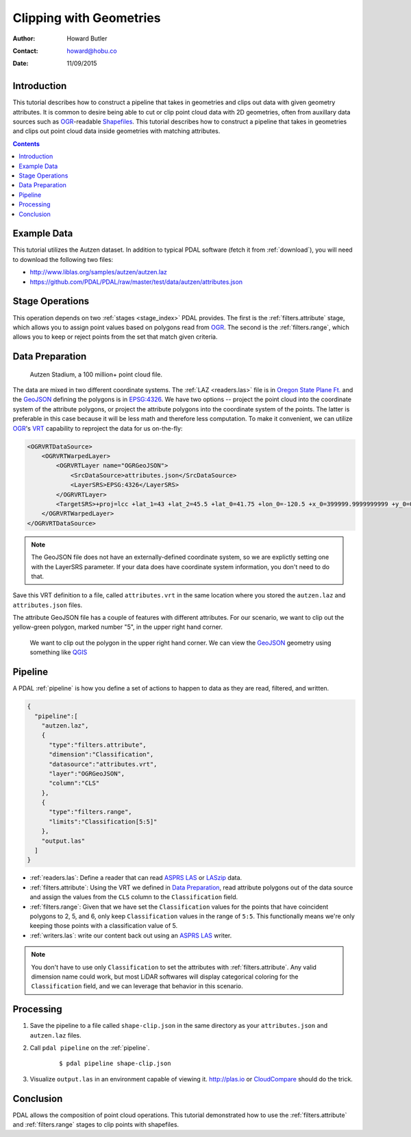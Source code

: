 .. _clipping:

================================================================================
Clipping with Geometries
================================================================================

:Author: Howard Butler
:Contact: howard@hobu.co
:Date: 11/09/2015


Introduction
-------------------------------------------------------------------------------

This tutorial describes how to construct a pipeline that takes in geometries
and clips out data with given geometry attributes.  It is common to desire
being able to cut or clip point cloud data with 2D geometries, often from
auxillary data sources such as `OGR`_-readable `Shapefiles`_.  This tutorial
describes how to construct a pipeline that takes in geometries and clips out
point cloud data inside geometries with matching attributes.

.. contents::
   :depth: 4
   :backlinks: none


.. _`OGR`: http://www.gdal.org
.. _`Shapefiles`: https://en.wikipedia.org/wiki/Shapefile

Example Data
-------------------------------------------------------------------------------

This tutorial utilizes the Autzen dataset. In addition to typical PDAL
software (fetch it from :ref:`download`), you will need to download the
following two files:

* http://www.liblas.org/samples/autzen/autzen.laz
* https://github.com/PDAL/PDAL/raw/master/test/data/autzen/attributes.json

Stage Operations
-------------------------------------------------------------------------------

This operation depends on two :ref:`stages <stage_index>` PDAL provides.
The first is the :ref:`filters.attribute` stage, which allows you to assign
point values based on polygons read from `OGR`_. The second is the :ref:`filters.range`,
which allows you to keep or reject points from the set that match given
criteria.

.. seealso::

    :ref:`filters.predicate` allows you to construct sophisticated logic
    for keeping or rejecting points in a more expressive environment (`Python`_).

.. _`Python`: http://www.python.org

Data Preparation
-------------------------------------------------------------------------------

.. figure:: autzen-shapes-point-cloud.png
    :scale: 30%

    Autzen Stadium, a 100 million+ point cloud file.

The data are mixed in two different coordinate systems. The :ref:`LAZ
<readers.las>` file is in `Oregon State Plane Ft.`_ and the `GeoJSON`_ defining
the polygons is in `EPSG:4326`_. We have two options -- project the point cloud
into the coordinate system of the attribute polygons, or project the attribute
polygons into the coordinate system of the points. The latter is preferable in
this case because it will be less math and therefore less computation. To make
it convenient, we can utilize `OGR`_'s `VRT`_ capability to reproject the data
for us on-the-fly:

.. code-block:: xml

    <OGRVRTDataSource>
        <OGRVRTWarpedLayer>
            <OGRVRTLayer name="OGRGeoJSON">
                <SrcDataSource>attributes.json</SrcDataSource>
                <LayerSRS>EPSG:4326</LayerSRS>
            </OGRVRTLayer>
            <TargetSRS>+proj=lcc +lat_1=43 +lat_2=45.5 +lat_0=41.75 +lon_0=-120.5 +x_0=399999.9999999999 +y_0=0 +ellps=GRS80 +units=ft +no_defs</TargetSRS>
        </OGRVRTWarpedLayer>
    </OGRVRTDataSource>

.. note::

    The GeoJSON file does not have an externally-defined coordinate system,
    so we are explictly setting one with the LayerSRS parameter. If your
    data does have coordinate system information, you don't need to do that.

Save this VRT definition to a file, called ``attributes.vrt`` in the same location where you
stored the ``autzen.laz`` and ``attributes.json`` files.


The attribute GeoJSON file has a couple of features with different attributes.
For our scenario, we want to clip out the yellow-green polygon, marked number "5",
in the upper right hand corner.



.. figure:: autzen-shapes-to-clip.png
    :scale: 30%

    We want to clip out the polygon in the upper right hand corner. We can
    view the `GeoJSON`_ geometry using something like `QGIS`_

.. _`QGIS`: http://qgis.org

Pipeline
-------------------------------------------------------------------------------

A PDAL :ref:`pipeline` is how you define a set of actions to happen to data
as they are read, filtered, and written.

.. code-block:: json

  {
    "pipeline":[
      "autzen.laz",
      {
        "type":"filters.attribute",
        "dimension":"Classification",
        "datasource":"attributes.vrt",
        "layer":"OGRGeoJSON",
        "column":"CLS"
      },
      {
        "type":"filters.range",
        "limits":"Classification[5:5]"
      },
      "output.las"
    ]
  }

* :ref:`readers.las`: Define a reader that can read `ASPRS LAS`_ or `LASzip`_
  data.
* :ref:`filters.attribute`: Using the VRT we defined in `Data Preparation`_,
  read attribute polygons out of the data source and assign the values from the
  ``CLS`` column to the ``Classification`` field.
* :ref:`filters.range`: Given that we have set the ``Classification`` values
  for the points that have coincident polygons to 2, 5, and 6, only keep
  ``Classification`` values in the range of ``5:5``. This functionally means
  we're only keeping those points with a classification value of 5.
* :ref:`writers.las`: write our content back out using an `ASPRS LAS`_ writer.

.. note::

    You don't have to use only ``Classification`` to set the attributes
    with :ref:`filters.attribute`. Any valid dimension name could work, but
    most LiDAR softwares will display categorical coloring for the
    ``Classification`` field, and we can leverage that behavior in this
    scenario.

Processing
-------------------------------------------------------------------------------

1) Save the pipeline to a file called ``shape-clip.json`` in the same directory as
   your ``attributes.json`` and ``autzen.laz`` files.

2) Call ``pdal pipeline`` on the :ref:`pipeline`.

    ::

        $ pdal pipeline shape-clip.json

3) Visualize ``output.las`` in an environment capable of viewing it. http://plas.io
   or `CloudCompare`_ should do the trick.

    .. image:: autzen-shapes-clipped.png
        :scale: 30%

Conclusion
-------------------------------------------------------------------------------

PDAL allows the composition of point cloud operations. This tutorial demonstrated
how to use the :ref:`filters.attribute` and :ref:`filters.range` stages to clip
points with shapefiles.

.. _`CloudCompare`: http://www.danielgm.net/cc/

.. _`ASPRS LAS`: http://www.asprs.org/Committee-General/LASer-LAS-File-Format-Exchange-Activities.html
.. _`LASzip`: http://laszip.org

.. _`VRT`: http://www.gdal.org/drv_vrt.html

.. _`EPSG:4326`: http://epsg.io/4326
.. _`GeoJSON`: http://geojson.org

.. _`Oregon State Plane Ft.`: http://www.oregon.gov/DAS/CIO/GEO/pages/coordination/projections/projections.aspx
